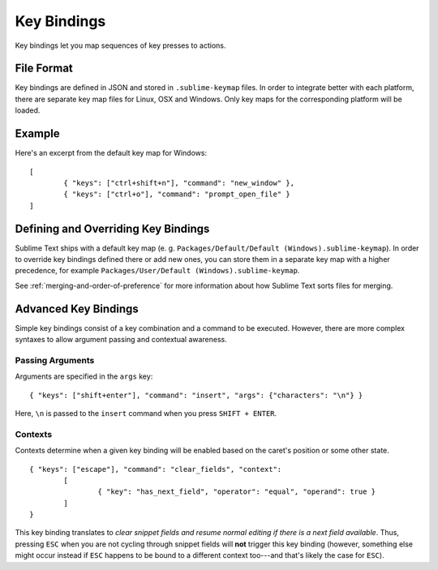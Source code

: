 Key Bindings
============

.. seealso::

   :doc:`Reference for key bindings <../reference/key_bindings>`
        Complete documentation on key bindings.

Key bindings let you map sequences of key presses to actions.

File Format
-----------

Key bindings are defined in JSON and stored in ``.sublime-keymap`` files. In
order to integrate better with each platform, there are separate key map files
for Linux, OSX and Windows. Only key maps for the corresponding platform will
be loaded.

Example
-------

Here's an excerpt from the default key map for Windows::

	[
		{ "keys": ["ctrl+shift+n"], "command": "new_window" },
		{ "keys": ["ctrl+o"], "command": "prompt_open_file" }
	]

Defining and Overriding Key Bindings
------------------------------------

Sublime Text ships with a default key map (e. g. ``Packages/Default/Default (Windows).sublime-keymap``).
In order to override key bindings defined there or add new ones, you can store
them in a separate key map with a higher precedence, for example ``Packages/User/Default (Windows).sublime-keymap``.

See :ref:`merging-and-order-of-preference` for more information about how Sublime
Text sorts files for merging.

Advanced Key Bindings
---------------------

Simple key bindings consist of a key combination and a command to be executed.
However, there are more complex syntaxes to allow argument passing and contextual
awareness.

Passing Arguments
*****************

Arguments are specified in the ``args`` key::

		{ "keys": ["shift+enter"], "command": "insert", "args": {"characters": "\n"} }

Here, ``\n`` is passed to the ``insert`` command when you press ``SHIFT + ENTER``.

Contexts
********

Contexts determine when a given key binding will be enabled based on the caret's
position or some other state.

::

	{ "keys": ["escape"], "command": "clear_fields", "context":
		[
			{ "key": "has_next_field", "operator": "equal", "operand": true }
		]
	}

This key binding translates to *clear snippet fields and resume normal editing
if there is a next field available*. Thus, pressing ``ESC`` when you are not
cycling through snippet fields will **not** trigger this key binding (however,
something else might occur instead if ``ESC`` happens to be bound to a
different context too---and that's likely the case for ``ESC``).